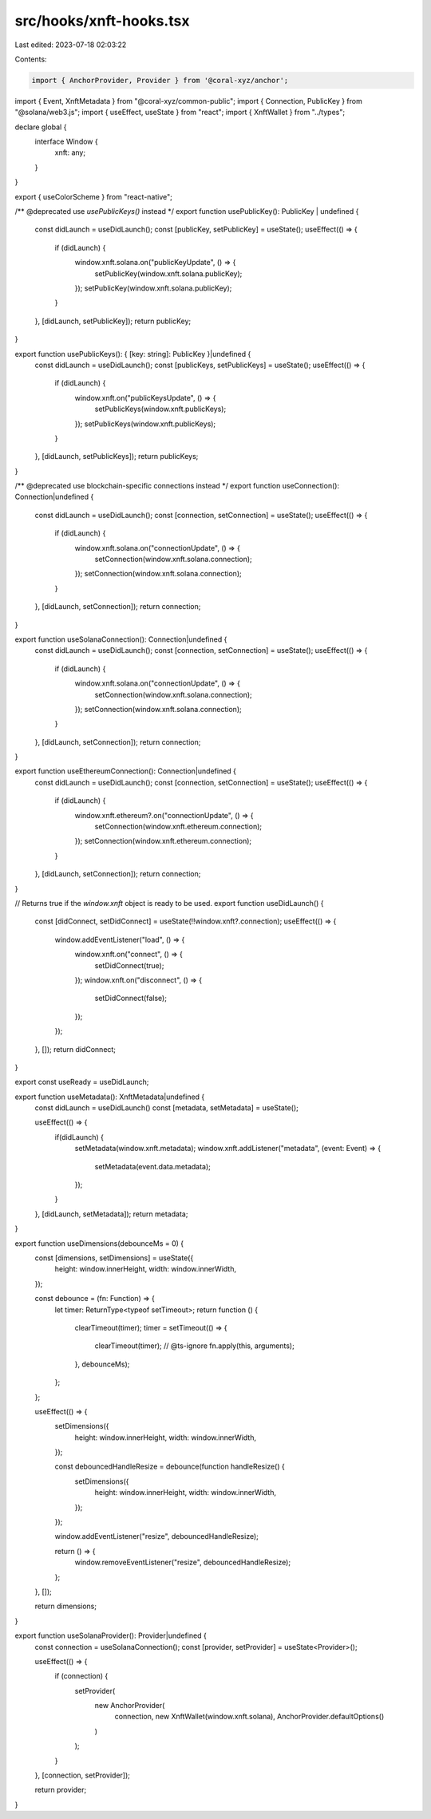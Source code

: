 src/hooks/xnft-hooks.tsx
========================

Last edited: 2023-07-18 02:03:22

Contents:

.. code-block:: tsx

    import { AnchorProvider, Provider } from '@coral-xyz/anchor';
import { Event, XnftMetadata } from "@coral-xyz/common-public";
import { Connection, PublicKey } from "@solana/web3.js";
import { useEffect, useState } from "react";
import { XnftWallet } from "../types";

declare global {
  interface Window {
    xnft: any;
  }
}

export { useColorScheme } from "react-native";

/** @deprecated use `usePublicKeys()` instead */
export function usePublicKey(): PublicKey | undefined {
  const didLaunch = useDidLaunch();
  const [publicKey, setPublicKey] = useState();
  useEffect(() => {
    if (didLaunch) {
      window.xnft.solana.on("publicKeyUpdate", () => {
        setPublicKey(window.xnft.solana.publicKey);
      });
      setPublicKey(window.xnft.solana.publicKey);
    }
  }, [didLaunch, setPublicKey]);
  return publicKey;
}

export function usePublicKeys(): { [key: string]: PublicKey }|undefined {
  const didLaunch = useDidLaunch();
  const [publicKeys, setPublicKeys] = useState();
  useEffect(() => {
    if (didLaunch) {
      window.xnft.on("publicKeysUpdate", () => {
        setPublicKeys(window.xnft.publicKeys);
      });
      setPublicKeys(window.xnft.publicKeys);
    }
  }, [didLaunch, setPublicKeys]);
  return publicKeys;
}

/** @deprecated use blockchain-specific connections instead */
export function useConnection(): Connection|undefined {
  const didLaunch = useDidLaunch();
  const [connection, setConnection] = useState();
  useEffect(() => {
    if (didLaunch) {
      window.xnft.solana.on("connectionUpdate", () => {
        setConnection(window.xnft.solana.connection);
      });
      setConnection(window.xnft.solana.connection);
    }
  }, [didLaunch, setConnection]);
  return connection;
}

export function useSolanaConnection(): Connection|undefined {
  const didLaunch = useDidLaunch();
  const [connection, setConnection] = useState();
  useEffect(() => {
    if (didLaunch) {
      window.xnft.solana.on("connectionUpdate", () => {
        setConnection(window.xnft.solana.connection);
      });
      setConnection(window.xnft.solana.connection);
    }
  }, [didLaunch, setConnection]);
  return connection;
}

export function useEthereumConnection(): Connection|undefined {
  const didLaunch = useDidLaunch();
  const [connection, setConnection] = useState();
  useEffect(() => {
    if (didLaunch) {
      window.xnft.ethereum?.on("connectionUpdate", () => {
        setConnection(window.xnft.ethereum.connection);
      });
      setConnection(window.xnft.ethereum.connection);
    }
  }, [didLaunch, setConnection]);
  return connection;
}

// Returns true if the `window.xnft` object is ready to be used.
export function useDidLaunch() {
  const [didConnect, setDidConnect] = useState(!!window.xnft?.connection);
  useEffect(() => {
    window.addEventListener("load", () => {
      window.xnft.on("connect", () => {
        setDidConnect(true);
      });
      window.xnft.on("disconnect", () => {
        setDidConnect(false);
      });
    });
  }, []);
  return didConnect;
}

export const useReady = useDidLaunch;

export function useMetadata(): XnftMetadata|undefined {
  const didLaunch = useDidLaunch() 
  const [metadata, setMetadata] = useState();

  useEffect(() => {
    if(didLaunch) {
      setMetadata(window.xnft.metadata);
      window.xnft.addListener("metadata", (event: Event) => {
        setMetadata(event.data.metadata);
      });
    }
  }, [didLaunch, setMetadata]);
  return metadata;
}

export function useDimensions(debounceMs = 0) {
  const [dimensions, setDimensions] = useState({
    height: window.innerHeight,
    width: window.innerWidth,
  });

  const debounce = (fn: Function) => {
    let timer: ReturnType<typeof setTimeout>;
    return function () {
      clearTimeout(timer);
      timer = setTimeout(() => {
        clearTimeout(timer);
        // @ts-ignore
        fn.apply(this, arguments);
      }, debounceMs);
    };
  };

  useEffect(() => {
    setDimensions({
      height: window.innerHeight,
      width: window.innerWidth,
    });

    const debouncedHandleResize = debounce(function handleResize() {
      setDimensions({
        height: window.innerHeight,
        width: window.innerWidth,
      });
    });

    window.addEventListener("resize", debouncedHandleResize);

    return () => {
      window.removeEventListener("resize", debouncedHandleResize);
    };
  }, []);

  return dimensions;
}

export function useSolanaProvider(): Provider|undefined {
  const connection = useSolanaConnection();
  const [provider, setProvider] = useState<Provider>();

  useEffect(() => {
    if (connection) {
      setProvider(
        new AnchorProvider(
          connection, 
          new XnftWallet(window.xnft.solana), 
          AnchorProvider.defaultOptions()
        )
      );
    }
  }, [connection, setProvider]);

  return provider;
}

